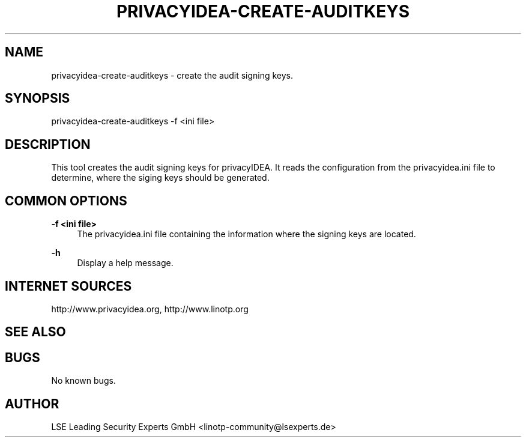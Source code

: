 .\" Manpage for privacyidea-create-auditkeys.
.\" Contact info@privacyidea.org for any feedback.
.TH PRIVACYIDEA-CREATE-AUDITKEYS 1 "08 May 2014" "1.0" "privacyidea-create-audit man page"
.SH NAME
privacyidea-create-auditkeys \- create the audit signing keys.
.SH SYNOPSIS
privacyidea-create-auditkeys -f <ini file>
.SH DESCRIPTION
This tool creates the audit signing keys for privacyIDEA. It reads the configuration from the privacyidea.ini file
to determine, where the siging keys  should be generated.
.SH COMMON OPTIONS
.PP
\fB\-f <ini file> \fR
.RS 4
The privacyidea.ini file containing the information where the signing keys are located.
.RE

.PP
\fB\-h\fR
.RS 4
Display a help message.
.RE

.SH INTERNET SOURCES
http://www.privacyidea.org, http://www.linotp.org
.SH SEE ALSO

.SH BUGS
No known bugs.
.SH AUTHOR
LSE Leading Security Experts GmbH <linotp-community@lsexperts.de>

